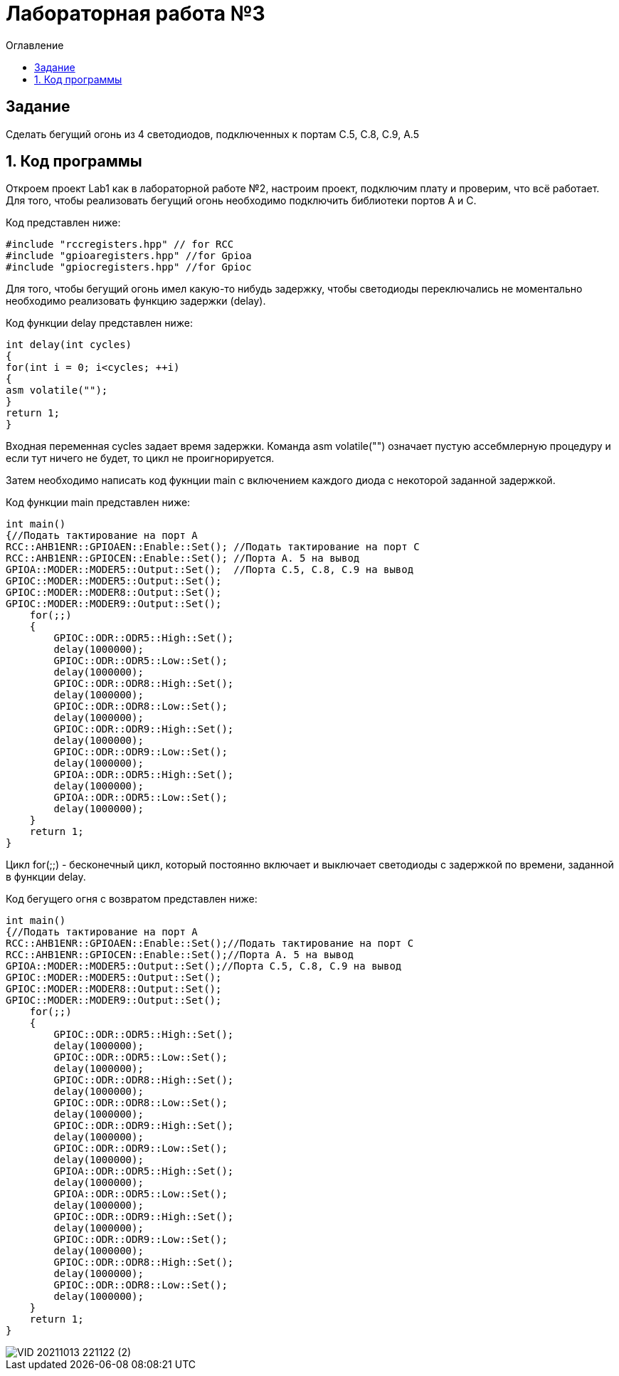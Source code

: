 :imagesdir: Images
:toc:
:toc-title: Оглавление
= Лабораторная работа №3

== Задание

Сделать бегущий огонь из 4 светодиодов, подключенных к портам C.5, C.8, C.9, A.5

== 1. Код программы
Откроем проект Lab1 как в лабораторной работе №2, настроим проект, подключим плату и проверим, что всё работает.
Для того, чтобы реализовать бегущий огонь необходимо подключить библиотеки портов A и C.

Код представлен ниже:
[source, c]

#include "rccregisters.hpp" // for RCC
#include "gpioaregisters.hpp" //for Gpioa
#include "gpiocregisters.hpp" //for Gpioc

Для того, чтобы бегущий огонь имел какую-то нибудь задержку, чтобы светодиоды переключались не моментально необходимо
реализовать функцию задержки (delay).

Код функции delay представлен ниже:
[source, c]

int delay(int cycles)
{
for(int i = 0; i<cycles; ++i)
{
asm volatile("");
}
return 1;
}

Входная переменная cycles задает время задержки. Команда asm volatile("") означает пустую ассебмлерную процедуру и если тут ничего не будет, то цикл не проигнорируется.

Затем необходимо написать код фукнции main с включением каждого диода с некоторой заданной задержкой.

Код функции main представлен ниже:
[source, c]

int main()
{//Подать тактирование на порт А
RCC::AHB1ENR::GPIOAEN::Enable::Set(); //Подать тактирование на порт C
RCC::AHB1ENR::GPIOCEN::Enable::Set(); //Порта A. 5 на вывод
GPIOA::MODER::MODER5::Output::Set();  //Порта C.5, C.8, C.9 на вывод
GPIOC::MODER::MODER5::Output::Set();
GPIOC::MODER::MODER8::Output::Set();
GPIOC::MODER::MODER9::Output::Set();
    for(;;)
    {
        GPIOC::ODR::ODR5::High::Set();
        delay(1000000);
        GPIOC::ODR::ODR5::Low::Set();
        delay(1000000);
        GPIOC::ODR::ODR8::High::Set();
        delay(1000000);
        GPIOC::ODR::ODR8::Low::Set();
        delay(1000000);
        GPIOC::ODR::ODR9::High::Set();
        delay(1000000);
        GPIOC::ODR::ODR9::Low::Set();
        delay(1000000);
        GPIOA::ODR::ODR5::High::Set();
        delay(1000000);
        GPIOA::ODR::ODR5::Low::Set();
        delay(1000000);
    }
    return 1;
}

Цикл for(;;) - бесконечный цикл, который постоянно включает и выключает светодиоды с задержкой по времени, заданной в
функции delay.

Код бегущего огня с возвратом представлен ниже:
[source, c]

int main()
{//Подать тактирование на порт А
RCC::AHB1ENR::GPIOAEN::Enable::Set();//Подать тактирование на порт C
RCC::AHB1ENR::GPIOCEN::Enable::Set();//Порта A. 5 на вывод
GPIOA::MODER::MODER5::Output::Set();//Порта C.5, C.8, C.9 на вывод
GPIOC::MODER::MODER5::Output::Set();
GPIOC::MODER::MODER8::Output::Set();
GPIOC::MODER::MODER9::Output::Set();
    for(;;)
    {
        GPIOC::ODR::ODR5::High::Set();
        delay(1000000);
        GPIOC::ODR::ODR5::Low::Set();
        delay(1000000);
        GPIOC::ODR::ODR8::High::Set();
        delay(1000000);
        GPIOC::ODR::ODR8::Low::Set();
        delay(1000000);
        GPIOC::ODR::ODR9::High::Set();
        delay(1000000);
        GPIOC::ODR::ODR9::Low::Set();
        delay(1000000);
        GPIOA::ODR::ODR5::High::Set();
        delay(1000000);
        GPIOA::ODR::ODR5::Low::Set();
        delay(1000000);
        GPIOC::ODR::ODR9::High::Set();
        delay(1000000);
        GPIOC::ODR::ODR9::Low::Set();
        delay(1000000);
        GPIOC::ODR::ODR8::High::Set();
        delay(1000000);
        GPIOC::ODR::ODR8::Low::Set();
        delay(1000000);
    }
    return 1;
}

image::VID_20211013_221122 (2).gif[]